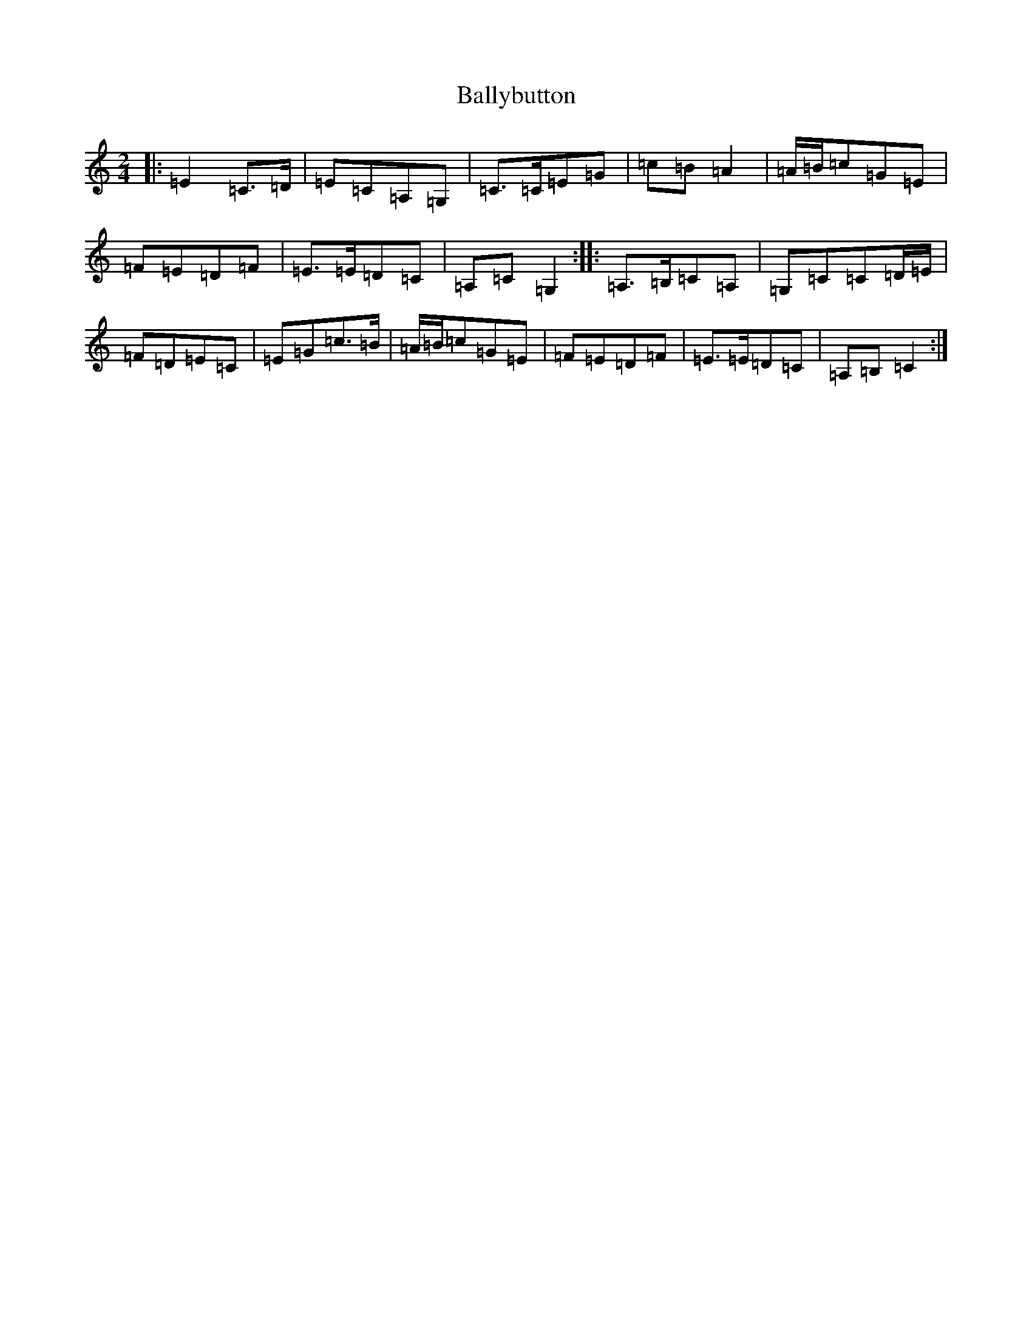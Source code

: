 X: 1236
T: Ballybutton
S: https://thesession.org/tunes/11527#setting11527
R: polka
M:2/4
L:1/8
K: C Major
|:=E2=C>=D|=E=C=A,=G,|=C>=C=E=G|=c=B=A2|=A/2=B/2=c=G=E|=F=E=D=F|=E>=E=D=C|=A,=C=G,2:||:=A,>=B,=C=A,|=G,=C=C=D/2=E/2|=F=D=E=C|=E=G=c>=B|=A/2=B/2=c=G=E|=F=E=D=F|=E>=E=D=C|=A,=B,=C2:|